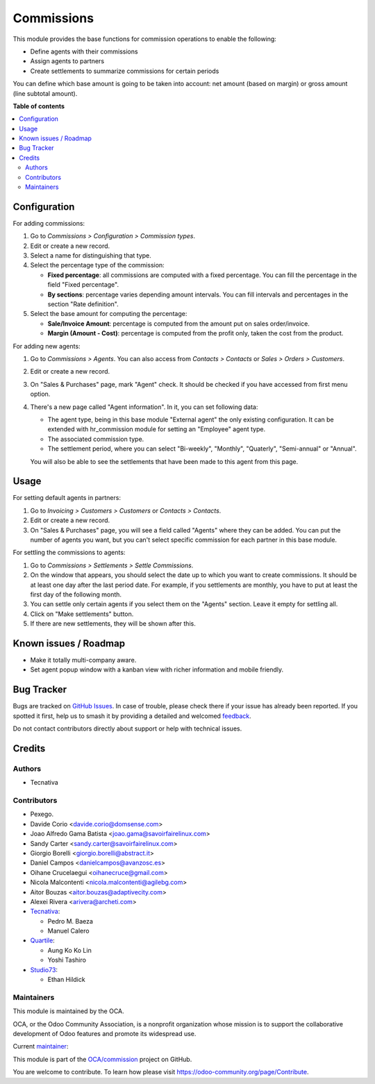 ===========
Commissions
===========

.. 
   !!!!!!!!!!!!!!!!!!!!!!!!!!!!!!!!!!!!!!!!!!!!!!!!!!!!
   !! This file is generated by oca-gen-addon-readme !!
   !! changes will be overwritten.                   !!
   !!!!!!!!!!!!!!!!!!!!!!!!!!!!!!!!!!!!!!!!!!!!!!!!!!!!
   !! source digest: sha256:ef8716bc55c65c12f67dd17b169c5bbdb4b30a9267c1e1b26db28bee7b0312a9
   !!!!!!!!!!!!!!!!!!!!!!!!!!!!!!!!!!!!!!!!!!!!!!!!!!!!

.. |badge1| image:: https://img.shields.io/badge/maturity-Beta-yellow.png
    :target: https://odoo-community.org/page/development-status
    :alt: Beta
.. |badge2| image:: https://img.shields.io/badge/licence-AGPL--3-blue.png
    :target: http://www.gnu.org/licenses/agpl-3.0-standalone.html
    :alt: License: AGPL-3
.. |badge3| image:: https://img.shields.io/badge/github-OCA%2Fcommission-lightgray.png?logo=github
    :target: https://github.com/OCA/commission/tree/17.0/commission
    :alt: OCA/commission
.. |badge4| image:: https://img.shields.io/badge/weblate-Translate%20me-F47D42.png
    :target: https://translation.odoo-community.org/projects/commission-17-0/commission-17-0-commission
    :alt: Translate me on Weblate
.. |badge5| image:: https://img.shields.io/badge/runboat-Try%20me-875A7B.png
    :target: https://runboat.odoo-community.org/builds?repo=OCA/commission&target_branch=17.0
    :alt: Try me on Runboat

|badge1| |badge2| |badge3| |badge4| |badge5|

This module provides the base functions for commission operations to
enable the following:

-  Define agents with their commissions
-  Assign agents to partners
-  Create settlements to summarize commissions for certain periods

You can define which base amount is going to be taken into account: net
amount (based on margin) or gross amount (line subtotal amount).

**Table of contents**

.. contents::
   :local:

Configuration
=============

For adding commissions:

1. Go to *Commissions > Configuration > Commission types*.
2. Edit or create a new record.
3. Select a name for distinguishing that type.
4. Select the percentage type of the commission:

   -  **Fixed percentage**: all commissions are computed with a fixed
      percentage. You can fill the percentage in the field "Fixed
      percentage".
   -  **By sections**: percentage varies depending amount intervals. You
      can fill intervals and percentages in the section "Rate
      definition".

5. Select the base amount for computing the percentage:

   -  **Sale/Invoice Amount**: percentage is computed from the amount
      put on sales order/invoice.
   -  **Margin (Amount - Cost)**: percentage is computed from the profit
      only, taken the cost from the product.

For adding new agents:

1. Go to *Commissions > Agents*. You can also access from *Contacts >
   Contacts* or *Sales > Orders > Customers*.

2. Edit or create a new record.

3. On "Sales & Purchases" page, mark "Agent" check. It should be checked
   if you have accessed from first menu option.

4. There's a new page called "Agent information". In it, you can set
   following data:

   -  The agent type, being in this base module "External agent" the
      only existing configuration. It can be extended with hr_commission
      module for setting an "Employee" agent type.
   -  The associated commission type.
   -  The settlement period, where you can select "Bi-weekly",
      "Monthly", "Quaterly", "Semi-annual" or "Annual".

   You will also be able to see the settlements that have been made to
   this agent from this page.

Usage
=====

For setting default agents in partners:

1. Go to *Invoicing > Customers > Customers* or *Contacts > Contacts*.
2. Edit or create a new record.
3. On "Sales & Purchases" page, you will see a field called "Agents"
   where they can be added. You can put the number of agents you want,
   but you can't select specific commission for each partner in this
   base module.

For settling the commissions to agents:

1. Go to *Commissions > Settlements > Settle Commissions*.
2. On the window that appears, you should select the date up to which
   you want to create commissions. It should be at least one day after
   the last period date. For example, if you settlements are monthly,
   you have to put at least the first day of the following month.
3. You can settle only certain agents if you select them on the "Agents"
   section. Leave it empty for settling all.
4. Click on "Make settlements" button.
5. If there are new settlements, they will be shown after this.

Known issues / Roadmap
======================

-  Make it totally multi-company aware.
-  Set agent popup window with a kanban view with richer information and
   mobile friendly.

Bug Tracker
===========

Bugs are tracked on `GitHub Issues <https://github.com/OCA/commission/issues>`_.
In case of trouble, please check there if your issue has already been reported.
If you spotted it first, help us to smash it by providing a detailed and welcomed
`feedback <https://github.com/OCA/commission/issues/new?body=module:%20commission%0Aversion:%2017.0%0A%0A**Steps%20to%20reproduce**%0A-%20...%0A%0A**Current%20behavior**%0A%0A**Expected%20behavior**>`_.

Do not contact contributors directly about support or help with technical issues.

Credits
=======

Authors
-------

* Tecnativa

Contributors
------------

-  Pexego.
-  Davide Corio <davide.corio@domsense.com>
-  Joao Alfredo Gama Batista <joao.gama@savoirfairelinux.com>
-  Sandy Carter <sandy.carter@savoirfairelinux.com>
-  Giorgio Borelli <giorgio.borelli@abstract.it>
-  Daniel Campos <danielcampos@avanzosc.es>
-  Oihane Crucelaegui <oihanecruce@gmail.com>
-  Nicola Malcontenti <nicola.malcontenti@agilebg.com>
-  Aitor Bouzas <aitor.bouzas@adaptivecity.com>
-  Alexei Rivera <arivera@archeti.com>
-  `Tecnativa <https://www.tecnativa.com>`__:

   -  Pedro M. Baeza
   -  Manuel Calero

-  `Quartile <https://www.quartile.co>`__:

   -  Aung Ko Ko Lin
   -  Yoshi Tashiro

-  `Studio73 <https://www.studio73.es>`__:

   -  Ethan Hildick

Maintainers
-----------

This module is maintained by the OCA.

.. image:: https://odoo-community.org/logo.png
   :alt: Odoo Community Association
   :target: https://odoo-community.org

OCA, or the Odoo Community Association, is a nonprofit organization whose
mission is to support the collaborative development of Odoo features and
promote its widespread use.

.. |maintainer-pedrobaeza| image:: https://github.com/pedrobaeza.png?size=40px
    :target: https://github.com/pedrobaeza
    :alt: pedrobaeza

Current `maintainer <https://odoo-community.org/page/maintainer-role>`__:

|maintainer-pedrobaeza| 

This module is part of the `OCA/commission <https://github.com/OCA/commission/tree/17.0/commission>`_ project on GitHub.

You are welcome to contribute. To learn how please visit https://odoo-community.org/page/Contribute.
